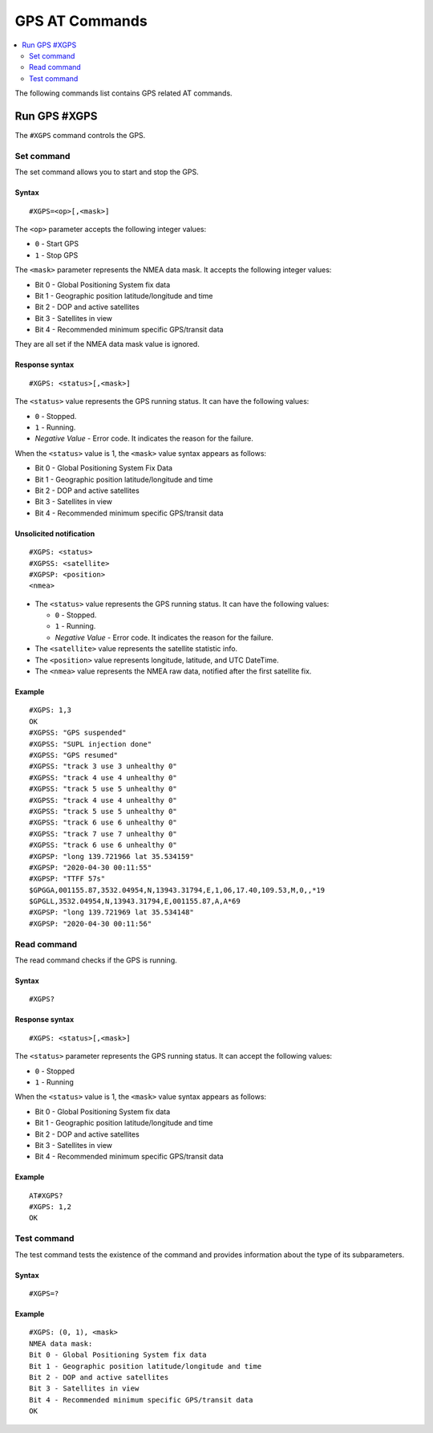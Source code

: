.. _SLM_AT_GPS:

GPS AT Commands
***************

.. contents::
   :local:
   :depth: 2

The following commands list contains GPS related AT commands.

Run GPS #XGPS
=============

The ``#XGPS`` command controls the GPS.

Set command
-----------

The set command allows you to start and stop the GPS.

Syntax
~~~~~~

::

   #XGPS=<op>[,<mask>]

The ``<op>`` parameter accepts the following integer values:

* ``0`` - Start GPS
* ``1`` - Stop GPS

The ``<mask>`` parameter represents the NMEA data mask.
It accepts the following integer values:

* Bit 0 - Global Positioning System fix data
* Bit 1 - Geographic position latitude/longitude and time
* Bit 2 - DOP and active satellites
* Bit 3 - Satellites in view
* Bit 4 - Recommended minimum specific GPS/transit data

They are all set if the NMEA data mask value is ignored.

Response syntax
~~~~~~~~~~~~~~~

::

   #XGPS: <status>[,<mask>]

The ``<status>`` value represents the GPS running status.
It can have the following values:

* ``0`` - Stopped.
* ``1`` - Running.
* *Negative Value* - Error code.
  It indicates the reason for the failure.

When the ``<status>`` value is 1, the ``<mask>`` value syntax appears as follows:

* Bit 0 - Global Positioning System Fix Data
* Bit 1 - Geographic position latitude/longitude and time
* Bit 2 - DOP and active satellites
* Bit 3 - Satellites in view
* Bit 4 - Recommended minimum specific GPS/transit data

Unsolicited notification
~~~~~~~~~~~~~~~~~~~~~~~~

::

   #XGPS: <status>
   #XGPSS: <satellite>
   #XGPSP: <position>
   <nmea>

* The ``<status>`` value represents the GPS running status.
  It can have the following values:

  * ``0`` - Stopped.
  * ``1`` - Running.
  * *Negative Value* - Error code.
    It indicates the reason for the failure.

* The ``<satellite>`` value represents the satellite statistic info.
* The ``<position>`` value represents longitude, latitude, and UTC DateTime.
* The ``<nmea>`` value represents the NMEA raw data, notified after the first satellite fix.

Example
~~~~~~~

::

   #XGPS: 1,3
   OK
   #XGPSS: "GPS suspended"
   #XGPSS: "SUPL injection done"
   #XGPSS: "GPS resumed"
   #XGPSS: "track 3 use 3 unhealthy 0"
   #XGPSS: "track 4 use 4 unhealthy 0"
   #XGPSS: "track 5 use 5 unhealthy 0"
   #XGPSS: "track 4 use 4 unhealthy 0"
   #XGPSS: "track 5 use 5 unhealthy 0"
   #XGPSS: "track 6 use 6 unhealthy 0"
   #XGPSS: "track 7 use 7 unhealthy 0"
   #XGPSS: "track 6 use 6 unhealthy 0"
   #XGPSP: "long 139.721966 lat 35.534159"
   #XGPSP: "2020-04-30 00:11:55"
   #XGPSP: "TTFF 57s"
   $GPGGA,001155.87,3532.04954,N,13943.31794,E,1,06,17.40,109.53,M,0,,*19
   $GPGLL,3532.04954,N,13943.31794,E,001155.87,A,A*69
   #XGPSP: "long 139.721969 lat 35.534148"
   #XGPSP: "2020-04-30 00:11:56"

Read command
------------

The read command checks if the GPS is running.

Syntax
~~~~~~

::

   #XGPS?

Response syntax
~~~~~~~~~~~~~~~

::

   #XGPS: <status>[,<mask>]

The ``<status>`` parameter represents the GPS running status.
It can accept the following values:

* ``0`` - Stopped
* ``1`` - Running

When the ``<status>`` value is 1, the ``<mask>`` value syntax appears as follows:

* Bit 0 - Global Positioning System fix data
* Bit 1 - Geographic position latitude/longitude and time
* Bit 2 - DOP and active satellites
* Bit 3 - Satellites in view
* Bit 4 - Recommended minimum specific GPS/transit data

Example
~~~~~~~

::

   AT#XGPS?
   #XGPS: 1,2
   OK

Test command
------------

The test command tests the existence of the command and provides information about the type of its subparameters.

Syntax
~~~~~~

::

   #XGPS=?

Example
~~~~~~~

::

   #XGPS: (0, 1), <mask>
   NMEA data mask:
   Bit 0 - Global Positioning System fix data
   Bit 1 - Geographic position latitude/longitude and time
   Bit 2 - DOP and active satellites
   Bit 3 - Satellites in view
   Bit 4 - Recommended minimum specific GPS/transit data
   OK
